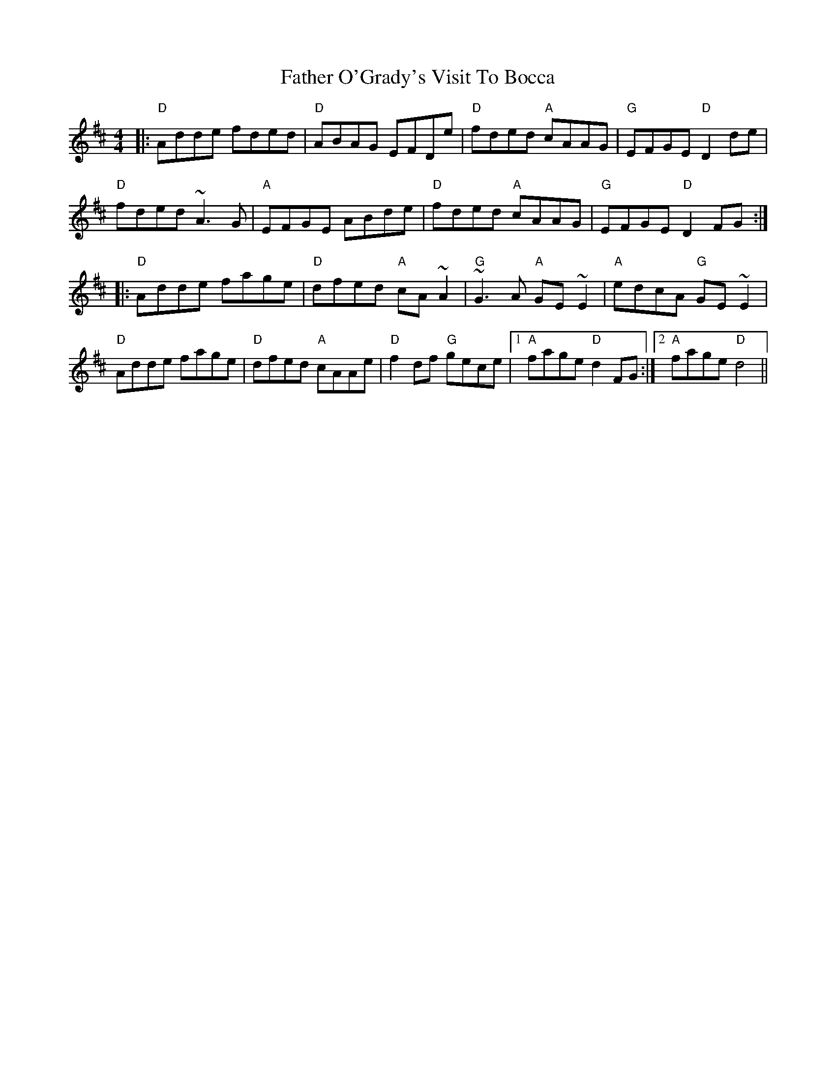 X: 12762
T: Father O'Grady's Visit To Bocca
R: reel
M: 4/4
K: Dmajor
|:"D"Adde fded|"D"ABAG EFDe|"D"fded "A"cAAG|"G"EFGE "D"D2de|
"D"fded ~A3G|"A"EFGE ABde|"D"fded "A"cAAG|"G"EFGE "D"D2FG:|
|:"D"Adde fage|"D"dfed "A"cA~A2|"G"~G3A "A"GE~E2|"A"edcA "G"GE~E2|
"D"Adde fage|"D"dfed "A"cAAe|"D"f2df "G"gece|1 "A"fage "D"d2FG:|2 "A"fage "D"d4||

